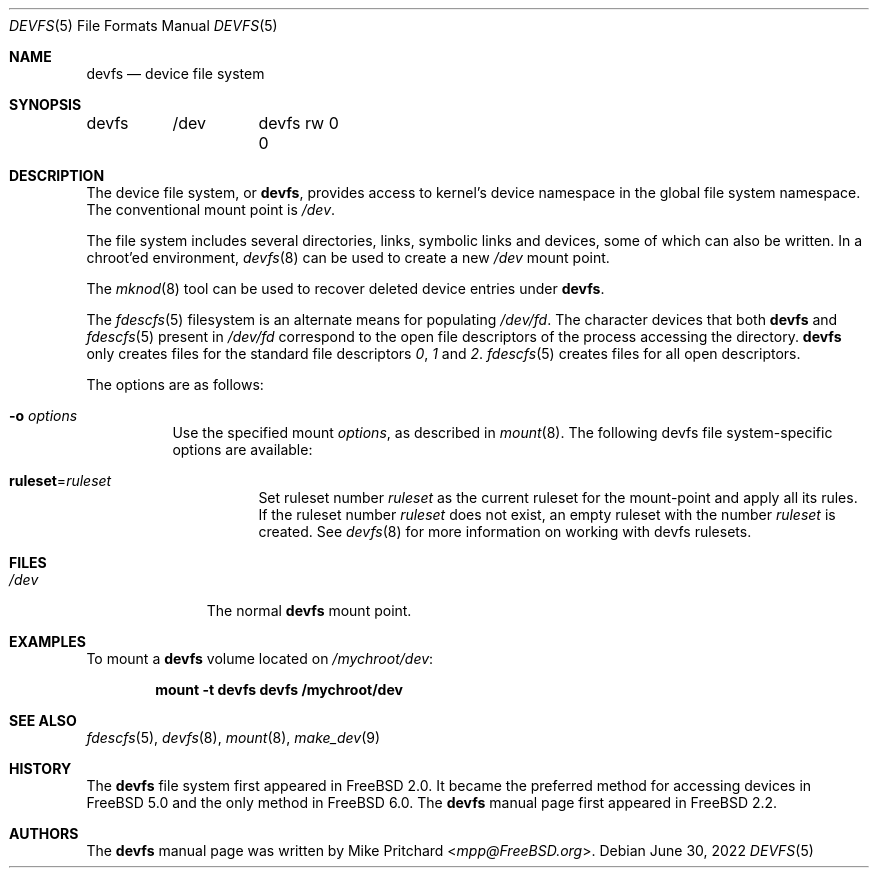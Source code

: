 .\" Copyright (c) 1996
.\"	Mike Pritchard <mpp@FreeBSD.org>.  All rights reserved.
.\"
.\" Copyright (c) 1992, 1993, 1994
.\"	The Regents of the University of California.  All rights reserved.
.\" All rights reserved.
.\"
.\" This code is derived from software donated to Berkeley by
.\" Jan-Simon Pendry.
.\"
.\" Redistribution and use in source and binary forms, with or without
.\" modification, are permitted provided that the following conditions
.\" are met:
.\" 1. Redistributions of source code must retain the above copyright
.\"    notice, this list of conditions and the following disclaimer.
.\" 2. Redistributions in binary form must reproduce the above copyright
.\"    notice, this list of conditions and the following disclaimer in the
.\"    documentation and/or other materials provided with the distribution.
.\" 3. Neither the name of the University nor the names of its contributors
.\"    may be used to endorse or promote products derived from this software
.\"    without specific prior written permission.
.\"
.\" THIS SOFTWARE IS PROVIDED BY THE REGENTS AND CONTRIBUTORS ``AS IS'' AND
.\" ANY EXPRESS OR IMPLIED WARRANTIES, INCLUDING, BUT NOT LIMITED TO, THE
.\" IMPLIED WARRANTIES OF MERCHANTABILITY AND FITNESS FOR A PARTICULAR PURPOSE
.\" ARE DISCLAIMED.  IN NO EVENT SHALL THE REGENTS OR CONTRIBUTORS BE LIABLE
.\" FOR ANY DIRECT, INDIRECT, INCIDENTAL, SPECIAL, EXEMPLARY, OR CONSEQUENTIAL
.\" DAMAGES (INCLUDING, BUT NOT LIMITED TO, PROCUREMENT OF SUBSTITUTE GOODS
.\" OR SERVICES; LOSS OF USE, DATA, OR PROFITS; OR BUSINESS INTERRUPTION)
.\" HOWEVER CAUSED AND ON ANY THEORY OF LIABILITY, WHETHER IN CONTRACT, STRICT
.\" LIABILITY, OR TORT (INCLUDING NEGLIGENCE OR OTHERWISE) ARISING IN ANY WAY
.\" OUT OF THE USE OF THIS SOFTWARE, EVEN IF ADVISED OF THE POSSIBILITY OF
.\" SUCH DAMAGE.
.\"
.\" $NQC$
.\"
.Dd June 30, 2022
.Dt DEVFS 5
.Os
.Sh NAME
.Nm devfs
.Nd device file system
.Sh SYNOPSIS
.Bd -literal
devfs	/dev	devfs rw 0 0
.Ed
.Sh DESCRIPTION
The device file system, or
.Nm ,
provides access to kernel's device
namespace in the global file system namespace.
The conventional mount point is
.Pa /dev .
.Pp
The file system includes several directories, links, symbolic links
and devices, some of which can also be written.
In a chroot'ed
environment,
.Xr devfs 8
can be used to create a new
.Pa /dev
mount point.
.Pp
The
.Xr mknod 8
tool can be used to recover deleted device entries under
.Nm .
.Pp
The
.Xr fdescfs 5
filesystem is an alternate means for populating
.Pa /dev/fd .
The character devices that both
.Nm
and
.Xr fdescfs 5
present in
.Pa /dev/fd
correspond to the open file descriptors of the process
accessing the directory.
.Nm
only creates files for the standard file descriptors
.Pa 0 ,
.Pa 1
and
.Pa 2 .
.Xr fdescfs 5
creates files for all open descriptors.
.Pp
The options are as follows:
.Bl -tag -width indent
.It Fl o Ar options
Use the specified mount
.Ar options ,
as described in
.Xr mount 8 .
The following devfs file system-specific options are available:
.Bl -tag -width indent
.It Cm ruleset Ns No = Ns Ar ruleset
Set ruleset number
.Ar ruleset
as the current ruleset for the mount-point and apply all its rules.
If the ruleset number
.Ar ruleset
does not exist, an empty ruleset with the number
.Ar ruleset
is created.
See
.Xr devfs 8
for more information on working with devfs rulesets.
.El
.El
.Sh FILES
.Bl -tag -width /dev/XXXX -compact
.It Pa /dev
The normal
.Nm
mount point.
.El
.Sh EXAMPLES
To mount a
.Nm
volume located on
.Pa /mychroot/dev :
.Pp
.Dl "mount -t devfs devfs /mychroot/dev"
.Sh SEE ALSO
.Xr fdescfs 5 ,
.Xr devfs 8 ,
.Xr mount 8 ,
.Xr make_dev 9
.Sh HISTORY
The
.Nm
file system first appeared in
.Fx 2.0 .
It became the preferred method for accessing devices in
.Fx 5.0
and the only method in
.Fx 6.0 .
The
.Nm
manual page first appeared in
.Fx 2.2 .
.Sh AUTHORS
The
.Nm
manual page was written by
.An Mike Pritchard Aq Mt mpp@FreeBSD.org .

